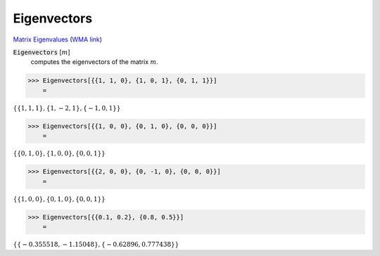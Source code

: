 Eigenvectors
============

`Matrix Eigenvalues <https://en.wikipedia.org/wiki/Eigenvalues_and_eigenvectors>`_     (`WMA link <https://reference.wolfram.com/language/ref/Eigenvectors.html>`_)


:code:`Eigenvectors` [:math:`m`]
    computes the eigenvectors of the matrix :math:`m`.





>>> Eigenvectors[{{1, 1, 0}, {1, 0, 1}, {0, 1, 1}}]
    =

:math:`\left\{\left\{1,1,1\right\},\left\{1,-2,1\right\},\left\{-1,0,1\right\}\right\}`


>>> Eigenvectors[{{1, 0, 0}, {0, 1, 0}, {0, 0, 0}}]
    =

:math:`\left\{\left\{0,1,0\right\},\left\{1,0,0\right\},\left\{0,0,1\right\}\right\}`


>>> Eigenvectors[{{2, 0, 0}, {0, -1, 0}, {0, 0, 0}}]
    =

:math:`\left\{\left\{1,0,0\right\},\left\{0,1,0\right\},\left\{0,0,1\right\}\right\}`


>>> Eigenvectors[{{0.1, 0.2}, {0.8, 0.5}}]
    =

:math:`\left\{\left\{-0.355518,-1.15048\right\},\left\{-0.62896,0.777438\right\}\right\}`


